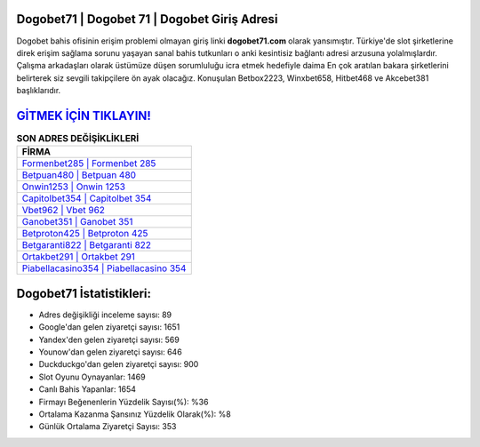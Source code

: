 ﻿Dogobet71 | Dogobet 71 | Dogobet Giriş Adresi
===================================

.. image:: images/dogobet-giris.jpg
   :width: 600
   
Dogobet bahis ofisinin erişim problemi olmayan giriş linki **dogobet71.com** olarak yansımıştır. Türkiye'de slot şirketlerine direk erişim sağlama sorunu yaşayan sanal bahis tutkunları o anki kesintisiz bağlantı adresi arzusuna yolalmışlardır. Çalışma arkadaşları olarak üstümüze düşen sorumluluğu icra etmek hedefiyle daima En çok aratılan bakara şirketlerini belirterek siz sevgili takipçilere ön ayak olacağız. Konuşulan Betbox2223, Winxbet658, Hitbet468 ve Akcebet381 başlıklarıdır.

`GİTMEK İÇİN TIKLAYIN! <https://uclck.me/gonow>`_
==============

.. list-table:: **SON ADRES DEĞİŞİKLİKLERİ**
   :widths: 100
   :header-rows: 1

   * - FİRMA
   * - `Formenbet285 | Formenbet 285 <formenbet285-formenbet-285-formenbet-giris-adresi.html>`_
   * - `Betpuan480 | Betpuan 480 <betpuan480-betpuan-480-betpuan-giris-adresi.html>`_
   * - `Onwin1253 | Onwin 1253 <onwin1253-onwin-1253-onwin-giris-adresi.html>`_	 
   * - `Capitolbet354 | Capitolbet 354 <capitolbet354-capitolbet-354-capitolbet-giris-adresi.html>`_	 
   * - `Vbet962 | Vbet 962 <vbet962-vbet-962-vbet-giris-adresi.html>`_ 
   * - `Ganobet351 | Ganobet 351 <ganobet351-ganobet-351-ganobet-giris-adresi.html>`_
   * - `Betproton425 | Betproton 425 <betproton425-betproton-425-betproton-giris-adresi.html>`_	 
   * - `Betgaranti822 | Betgaranti 822 <betgaranti822-betgaranti-822-betgaranti-giris-adresi.html>`_
   * - `Ortakbet291 | Ortakbet 291 <ortakbet291-ortakbet-291-ortakbet-giris-adresi.html>`_
   * - `Piabellacasino354 | Piabellacasino 354 <piabellacasino354-piabellacasino-354-piabellacasino-giris-adresi.html>`_
	 
Dogobet71 İstatistikleri:
===================================	 
* Adres değişikliği inceleme sayısı: 89
* Google'dan gelen ziyaretçi sayısı: 1651
* Yandex'den gelen ziyaretçi sayısı: 569
* Younow'dan gelen ziyaretçi sayısı: 646
* Duckduckgo'dan gelen ziyaretçi sayısı: 900
* Slot Oyunu Oynayanlar: 1469
* Canlı Bahis Yapanlar: 1654
* Firmayı Beğenenlerin Yüzdelik Sayısı(%): %36
* Ortalama Kazanma Şansınız Yüzdelik Olarak(%): %8
* Günlük Ortalama Ziyaretçi Sayısı: 353
